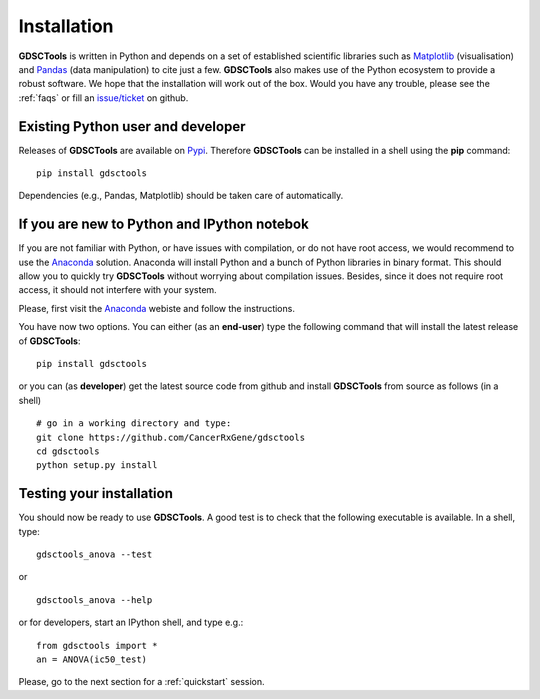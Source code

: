 
.. index:: installation, pip, anaconda
.. _installation:

Installation
================

**GDSCTools** is written in Python and depends on a set of established scientific libraries such as `Matplotlib <http://matplotlib.org/>`_ (visualisation) and `Pandas <http://pandas.pydata.org/>`_ (data manipulation) to cite just a few. **GDSCTools** also makes use of the Python ecosystem to provide a robust software. We hope that the installation will work out of the box. Would you have any trouble, please see the :ref:`faqs` or fill an `issue/ticket <https://github.com/CancerRxGene/gdsctools/issues>`_ on github.


Existing Python user and developer
~~~~~~~~~~~~~~~~~~~~~~~~~~~~~~~~~~~~~~~~~~~~~~~~~~~~~
Releases of **GDSCTools** are available on `Pypi <https://pypi.python.org/pypi/gdsctools/0.2.0>`_. Therefore **GDSCTools**
can be installed in a shell using the **pip** command::

    pip install gdsctools

Dependencies (e.g., Pandas, Matplotlib) should be taken care of automatically.

If you are new to Python and IPython notebok
~~~~~~~~~~~~~~~~~~~~~~~~~~~~~~~~~~~~~~~~~~~~~~~~~~~~~~

If you are not familiar with Python, or have issues with compilation, or do not have root access, we would recommend to use the `Anaconda <https://www.continuum.io/downloads>`_ solution. Anaconda will install Python and a bunch of Python libraries in binary format. This should allow you to quickly try **GDSCTools** without worrying about compilation issues. Besides, since it does not require root access, it should not interfere with your system.

Please, first visit the `Anaconda <https://www.continuum.io/downloads>`_ webiste and follow the instructions.



You have now two options. You can either (as an **end-user**) type the following command that will install the latest release of **GDSCTools**::

    pip install gdsctools

or you can (as **developer**) get the latest source code from github and install **GDSCTools** from source as follows (in a shell) ::

    # go in a working directory and type:
    git clone https://github.com/CancerRxGene/gdsctools
    cd gdsctools
    python setup.py install


Testing your installation
~~~~~~~~~~~~~~~~~~~~~~~~~~~~~~
You should now be ready to use **GDSCTools**. A good test is to check
that the following executable is available. In a shell, type::

    gdsctools_anova --test

or ::

    gdsctools_anova --help

or for developers, start an IPython shell, and type e.g.::

    from gdsctools import *
    an = ANOVA(ic50_test)

Please, go to the next section for a :ref:`quickstart` session.




